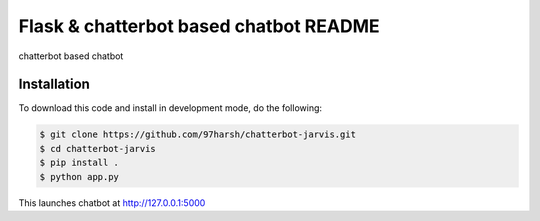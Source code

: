 Flask & chatterbot based chatbot README
=======================================
chatterbot based chatbot

Installation
------------
To download this code and install in development mode, do the following:


.. code-block::

    $ git clone https://github.com/97harsh/chatterbot-jarvis.git
    $ cd chatterbot-jarvis
    $ pip install .
    $ python app.py

This launches chatbot at http://127.0.0.1:5000 

